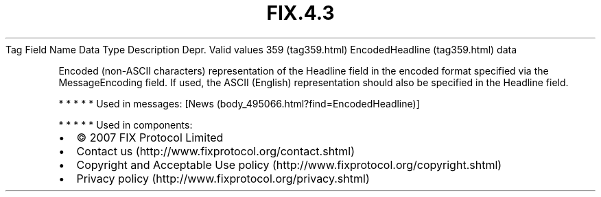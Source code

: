 .TH FIX.4.3 "" "" "Tag #359"
Tag
Field Name
Data Type
Description
Depr.
Valid values
359 (tag359.html)
EncodedHeadline (tag359.html)
data
.PP
Encoded (non-ASCII characters) representation of the Headline field
in the encoded format specified via the MessageEncoding field. If
used, the ASCII (English) representation should also be specified
in the Headline field.
.PP
   *   *   *   *   *
Used in messages:
[News (body_495066.html?find=EncodedHeadline)]
.PP
   *   *   *   *   *
Used in components:

.PD 0
.P
.PD

.PP
.PP
.IP \[bu] 2
© 2007 FIX Protocol Limited
.IP \[bu] 2
Contact us (http://www.fixprotocol.org/contact.shtml)
.IP \[bu] 2
Copyright and Acceptable Use policy (http://www.fixprotocol.org/copyright.shtml)
.IP \[bu] 2
Privacy policy (http://www.fixprotocol.org/privacy.shtml)
